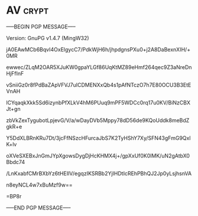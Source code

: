 * AV                                                                  :crypt:
-----BEGIN PGP MESSAGE-----
Version: GnuPG v1.4.7 (MingW32)

jA0EAwMCb6BqvI4OxElgycC7/PdkWjH6h/jhpdgnsPXu0+j2A8DaBexnXIH/+0MR
ewwec/ZLqM2OAR5XJuKW0gpaYLGf86UqKtMZ89eHmf264qec9Z3aNreDnHjFfInF
vSniiGz0r8fPdBaZApVFVJ7uICDMENXxQb4s1pAfNTczO7h7E80OCU3B3EtEVnAH
lCYqaqkXkk5Sd6izynbPfXLkV4hM6PUuq9mPF5WDCc0rq17u0KV/BiNzCBXJt+gn
zbVkZexTygubotLpjevG/V/a/wDayDVb5Mppy78dD56de9KQoUddk8meBdZgkR+e
Y5DdXLBRnKRu7Dt/3jcFfNSzcHFurcaJbS7K2TyHShY7Xy/SFN43gFmG9QxlK+lv
oXVeSXEBxJnGmJYpXgowsDygDjHcKHMX4j+/gpXxUf0K0lMK/uN2gAtbX0Bbdc74
/LnKxabfCMrBXbYz6tHEIlV/egqzIKSRBb2YjIHDtIcREhPBhQJ2Jp0yLsjhsnVA
n8eyNCL4w7xBuMzf9w==
=BP8r
-----END PGP MESSAGE-----
